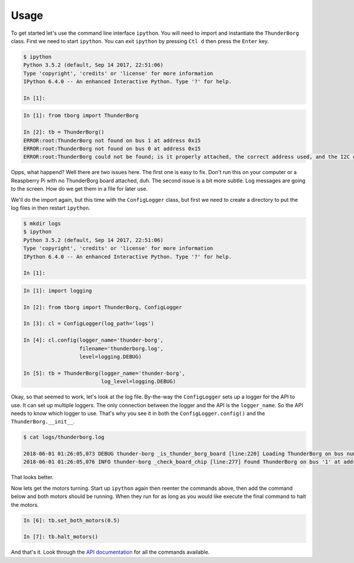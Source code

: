 *****
Usage
*****

To get started let's use the command line interface ``ipython``. You will
need to import and instantiate the ``ThunderBorg`` class. First we need to
start ``ipython``. You can exit ``ipython`` by pressing ``Ctl d`` then
press the ``Enter`` key.

.. code-block:: console

    $ ipython
    Python 3.5.2 (default, Sep 14 2017, 22:51:06)
    Type 'copyright', 'credits' or 'license' for more information
    IPython 6.4.0 -- An enhanced Interactive Python. Type '?' for help.

    In [1]:

.. code-block:: ipython

    In [1]: from tborg import ThunderBorg

    In [2]: tb = ThunderBorg()
    ERROR:root:ThunderBorg not found on bus 1 at address 0x15
    ERROR:root:ThunderBorg not found on bus 0 at address 0x15
    ERROR:root:ThunderBorg could not be found; is it properly attached, the correct address used, and the I2C driver module loaded?

Opps, what happend? Well there are two issues here. The first one is easy
to fix. Don't run this on your computer or a Reaspberry Pi with no
ThunderBorg board attached, duh. The second issue is a bit more subtle.
Log messages are going to the screen. How do we get them in a file for
later use.

We'll do the import again, but this time with the ``ConfigLogger`` class,
but first we need to create a directory to put the log files in then
restart ``ipython``.

.. code-block:: console

    $ mkdir logs
    $ ipython
    Python 3.5.2 (default, Sep 14 2017, 22:51:06)
    Type 'copyright', 'credits' or 'license' for more information
    IPython 6.4.0 -- An enhanced Interactive Python. Type '?' for help.

    In [1]:

.. code-block:: ipython

    In [1]: import logging

    In [2]: from tborg import ThunderBorg, ConfigLogger

    In [3]: cl = ConfigLogger(log_path='logs')

    In [4]: cl.config(logger_name='thunder-borg',
                      filename='thunderborg.log',
                      level=logging.DEBUG)

    In [5]: tb = ThunderBorg(logger_name='thunder-borg',
                             log_level=logging.DEBUG)

Okay, so that seemed to work, let's look at the log file. By-the-way the
``ConfigLogger`` sets up a logger for the API to use. It can set up
multiple loggers. The only connection between the logger and the API is
the ``logger_name``. So the API needs to know which logger to use. That's
why you see it in both the ``ConfigLogger.config()`` and the
``ThunderBorg.__init__``.

.. code-block:: console

    $ cat logs/thunderborg.log

    2018-06-01 01:26:05,073 DEBUG thunder-borg _is_thunder_borg_board [line:220] Loading ThunderBorg on bus number 1, address 0x15
    2018-06-01 01:26:05,076 INFO thunder-borg _check_board_chip [line:277] Found ThunderBorg on bus '1' at address 0x15.

That looks better.

Now lets get the motors turning. Start up ``ipython`` again then reenter
the commands above, then add the command below and both motors should be
running. When they run for as long as you would like execute the final
command to halt the motors.

.. code-block:: ipython

    In [6]: tb.set_both_motors(0.5)

    In [7]: tb.halt_motors()

And that's it. Look through the `API documentation <tborg.html>`_ for all
the commands available.
